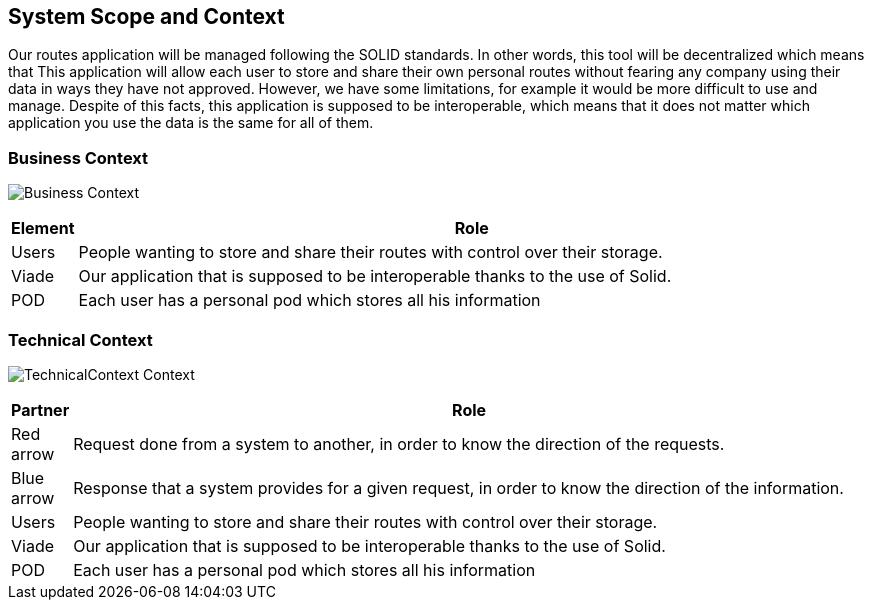 [[section-system-scope-and-context]]
== System Scope and Context

Our routes application will be managed following the SOLID standards. In other
words, this tool will be decentralized which means that This application will allow each user to store and share their own personal
routes without fearing any company using their data in ways they have not approved. However, we have some limitations, for example it would be more difficult
to use and manage. Despite of this facts, this application is supposed to be interoperable, which means that it does not matter which application you use
the data is the same for all of them.

=== Business Context

image:03-Business Context.png["Business Context"]

[options="header", cols="0,4"]
|===
|Element | Role
| Users | People wanting to store and share their routes with control over their storage.
| Viade | Our application that is supposed to be interoperable thanks to the use of Solid.
| POD | Each user has a personal pod which stores all his information
|===

=== Technical Context

image:03-TechnicalContext.png["TechnicalContext Context"]

[options="header", cols="0,4"]
|===
|Partner | Role
| Red arrow | Request done from a system to another, in order to know the direction of the requests.
| Blue arrow | Response that a system provides for a given request, in order to know the direction of the information.
| Users | People wanting to store and share their routes with control over their storage.
| Viade | Our application that is supposed to be interoperable thanks to the use of Solid.
| POD | Each user has a personal pod which stores all his information
|===